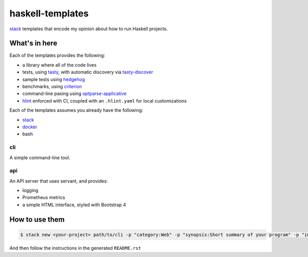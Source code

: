 =================
haskell-templates
=================

.. image:: https://circleci.com/gh/jml/haskell-templates/tree/master.svg?style=svg
    :target: https://circleci.com/gh/jml/haskell-templates/tree/master

`stack`_ templates that encode my opinion about how to run Haskell projects.

What's in here
==============

Each of the templates provides the following:

- a library where all of the code lives
- tests, using `tasty`_, with automatic discovery via `tasty-discover`_
- sample tests using `hedgehog`_
- benchmarks, using `criterion`_
- command-line pasing using `optparse-applicative`_
- `hlint`_ enforced with CI, coupled with an ``.hlint.yaml`` for local customizations


Each of the templates assumes you already have the following:

- `stack`_
- `docker`_
- bash

cli
---

A simple command-line tool.

api
---

An API server that uses servant, and provides:

- logging
- Prometheus metrics
- a simple HTML interface, styled with Bootstrap 4


How to use them
===============

.. code-block:: console

    $ stack new <your-project> path/to/cli -p "category:Web" -p "synopsis:Short summary of your program" -p "image-registry:quay.io/jml"

And then follow the instructions in the generated ``README.rst``

.. _`stack`: https://docs.haskellstack.org/en/stable/README/
.. _`tasty`: https://hackage.haskell.org/package/tasty
.. _`tasty-discover`: https://hackage.haskell.org/package/tasty-discover
.. _`criterion`: http://www.serpentine.com/criterion/
.. _`hedgehog`: https://hackage.haskell.org/package/hedgehog
.. _`optparse-applicative`: https://hackage.haskell.org/package/optparse-applicative
.. _`hlint`: https://github.com/ndmitchell/hlint#readme
.. _`docker`: https://www.docker.com
